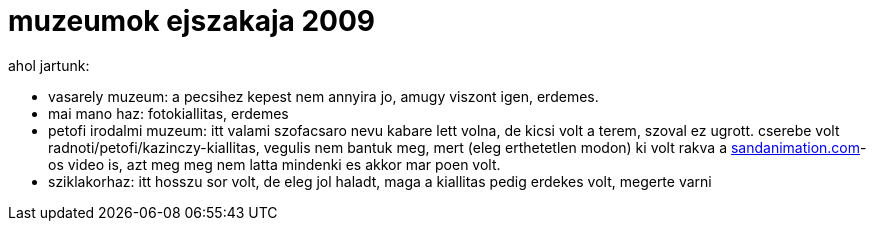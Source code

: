 = muzeumok ejszakaja 2009

:slug: muzeumok-ejszakaja-2009
:category: misc
:tags: hu
:date: 2009-06-22T00:58:25Z
++++
<p>ahol jartunk:</p><p><ul>
  <li>vasarely muzeum: a pecsihez kepest nem annyira jo, amugy viszont igen, erdemes.</li>
  <li>mai mano haz: fotokiallitas, erdemes</li>
  <li>petofi irodalmi muzeum: itt valami szofacsaro nevu kabare lett volna, de kicsi volt a terem, szoval ez ugrott. cserebe volt radnoti/petofi/kazinczy-kiallitas, vegulis nem bantuk meg, mert (eleg erthetetlen modon) ki volt rakva a <a href="http://sandanimation.com/">sandanimation.com</a>-os video is, azt meg meg nem latta mindenki es akkor mar poen volt.</li>
  <li>sziklakorhaz: itt hosszu sor volt, de eleg jol haladt, maga a kiallitas pedig erdekes volt, megerte varni</li>
</ul></p>
++++
